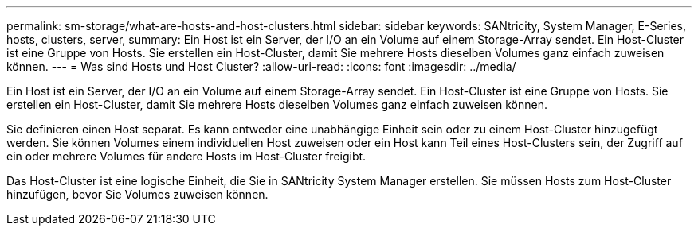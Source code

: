 ---
permalink: sm-storage/what-are-hosts-and-host-clusters.html 
sidebar: sidebar 
keywords: SANtricity, System Manager, E-Series, hosts, clusters, server, 
summary: Ein Host ist ein Server, der I/O an ein Volume auf einem Storage-Array sendet. Ein Host-Cluster ist eine Gruppe von Hosts. Sie erstellen ein Host-Cluster, damit Sie mehrere Hosts dieselben Volumes ganz einfach zuweisen können. 
---
= Was sind Hosts und Host Cluster?
:allow-uri-read: 
:icons: font
:imagesdir: ../media/


[role="lead"]
Ein Host ist ein Server, der I/O an ein Volume auf einem Storage-Array sendet. Ein Host-Cluster ist eine Gruppe von Hosts. Sie erstellen ein Host-Cluster, damit Sie mehrere Hosts dieselben Volumes ganz einfach zuweisen können.

Sie definieren einen Host separat. Es kann entweder eine unabhängige Einheit sein oder zu einem Host-Cluster hinzugefügt werden. Sie können Volumes einem individuellen Host zuweisen oder ein Host kann Teil eines Host-Clusters sein, der Zugriff auf ein oder mehrere Volumes für andere Hosts im Host-Cluster freigibt.

Das Host-Cluster ist eine logische Einheit, die Sie in SANtricity System Manager erstellen. Sie müssen Hosts zum Host-Cluster hinzufügen, bevor Sie Volumes zuweisen können.
